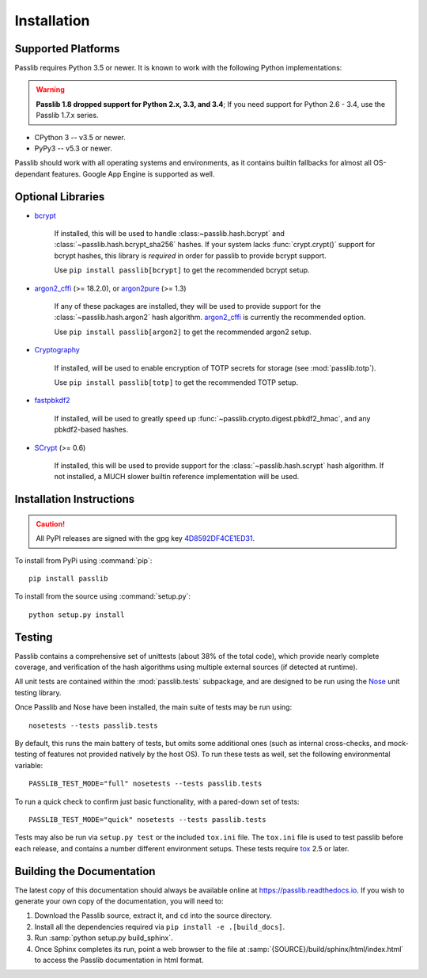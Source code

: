 ============
Installation
============

.. index:: Google App Engine; compatibility

Supported Platforms
===================
Passlib requires Python 3.5 or newer.
It is known to work with the following Python implementations:

.. rst-class:: float-right without-title

.. warning::

    **Passlib 1.8 dropped support for Python 2.x, 3.3, and 3.4**;
    If you need support for Python 2.6 - 3.4, use the Passlib 1.7.x series.

* CPython 3 -- v3.5 or newer.
* PyPy3 -- v5.3 or newer.

Passlib should work with all operating systems and environments,
as it contains builtin fallbacks for almost all OS-dependant features.
Google App Engine is supported as well.

.. versionchanged:: 1.8

    Support for Python 2.x, 3.3, and 3.4 was dropped.
    Jython no longer listed, until it has a Python 3 compatible for testing.

.. versionchanged:: 1.7

    Support for Python 2.5, 3.0-3.2 was dropped.
    Support for PyPy 1.x was dropped.

.. _optional-libraries:

Optional Libraries
==================
* `bcrypt <https://pypi.python.org/pypi/bcrypt>`_

   If installed, this will be used to handle :class:~passlib.hash.bcrypt` and
   :class:`~passlib.hash.bcrypt_sha256` hashes.  If your system lacks :func:`crypt.crypt()`
   support for bcrypt hashes, this library is *required* in order for passlib to provide
   bcrypt support.

   Use ``pip install passlib[bcrypt]`` to get the recommended bcrypt setup.

* `argon2_cffi  <https://pypi.python.org/pypi/argon2_cffi>`_ (>= 18.2.0), or
  `argon2pure  <https://pypi.python.org/pypi/argon2pure>`_ (>= 1.3)

   If any of these packages are installed, they will be used to provide
   support for the :class:`~passlib.hash.argon2` hash algorithm.
   `argon2_cffi  <https://pypi.python.org/pypi/argon2_cffi>`_  is currently the recommended
   option.

   Use ``pip install passlib[argon2]`` to get the recommended argon2 setup.

* `Cryptography <https://pypi.python.org/pypi/cryptography>`_

   If installed, will be used to enable encryption of TOTP secrets for storage
   (see :mod:`passlib.totp`).

   Use ``pip install passlib[totp]`` to get the recommended TOTP setup.

* `fastpbkdf2 <https://pypi.python.org/pypi/fastpbkdf2>`_

   If installed, will be used to greatly speed up :func:`~passlib.crypto.digest.pbkdf2_hmac`,
   and any pbkdf2-based hashes.

* `SCrypt <https://pypi.python.org/pypi/scrypt>`_ (>= 0.6)

   If installed, this will be used to provide support for the :class:`~passlib.hash.scrypt`
   hash algorithm.  If not installed, a MUCH slower builtin reference implementation will be used.

.. versionchanged:: 1.8

    Dropped support for  ``py-bcrypt`` and ``bcryptor`` backends.

.. versionchanged:: 1.7

    Added fastpbkdf2, cryptography, argon2_cffi, argon2pure, and scrypt support.
    Removed M2Crypto support.

Installation Instructions
=========================

.. rst-class:: float-right without-title

.. caution::

  All PyPI releases are signed with the gpg key
  `4D8592DF4CE1ED31 <http://pgp.mit.edu:11371/pks/lookup?op=get&search=0x4D8592DF4CE1ED31>`_.

To install from PyPi using :command:`pip`::

    pip install passlib

..
    As noted above, you can ensure you have feature-specific extras installed
    via any of::

        pip install passlib[argon2]
        pip install passlib[bcrypt]
        pip install passlib[totp]

To install from the source using :command:`setup.py`::

    python setup.py install

.. index::
    pair: environmental variable; PASSLIB_TEST_MODE

.. rst-class:: html-toggle

Testing
=======
Passlib contains a comprehensive set of unittests (about 38% of the total code),
which provide nearly complete coverage, and verification of the hash
algorithms using multiple external sources (if detected at runtime).

All unit tests are contained within the :mod:`passlib.tests` subpackage,
and are designed to be run using the
`Nose <http://somethingaboutorange.com/mrl/projects/nose>`_ unit testing library.

Once Passlib and Nose have been installed, the main suite of tests may be run using::

    nosetests --tests passlib.tests

By default, this runs the main battery of tests, but omits some additional ones
(such as internal cross-checks, and mock-testing of features not provided natively by the host OS).
To run these tests as well, set the following environmental variable::

    PASSLIB_TEST_MODE="full" nosetests --tests passlib.tests

To run a quick check to confirm just basic functionality, with a pared-down set of tests::

    PASSLIB_TEST_MODE="quick" nosetests --tests passlib.tests

Tests may also be run via ``setup.py test`` or the included ``tox.ini`` file.
The ``tox.ini`` file is used to test passlib before each release, 
and contains a number different environment setups.
These tests require `tox <https://pypi.python.org/pypi/tox>`_ 2.5 or later.

.. rst-class:: html-toggle

Building the Documentation
==========================
The latest copy of this documentation should always be available
online at `<https://passlib.readthedocs.io>`_.
If you wish to generate your own copy of the documentation,
you will need to:

1. Download the Passlib source, extract it, and ``cd`` into the source directory.
2. Install all the dependencies required via ``pip install -e .[build_docs]``.
3. Run :samp:`python setup.py build_sphinx`.
4. Once Sphinx completes its run, point a web browser to the file at :samp:`{SOURCE}/build/sphinx/html/index.html`
   to access the Passlib documentation in html format.
